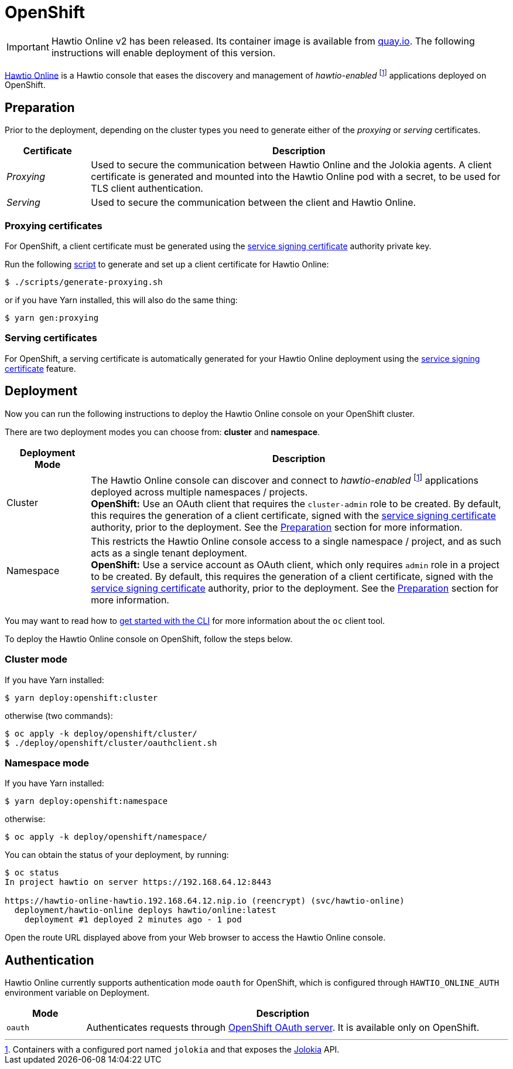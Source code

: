 = OpenShift

IMPORTANT: Hawtio Online v2 has been released. Its container image is available from https://quay.io/repository/hawtio/online[quay.io].
The following instructions will enable deployment of this version.

:fn-hawtio-enabled: pass:c,q[footnote:hawtio-enabled[Containers with a configured port named `jolokia` and that exposes the https://jolokia.org[Jolokia] API.]]

https://github.com/hawtio/hawtio-online[Hawtio Online] is a Hawtio console that eases the discovery and management of _hawtio-enabled_ {fn-hawtio-enabled} applications deployed on OpenShift.

== Preparation

Prior to the deployment, depending on the cluster types you need to generate either of the _proxying_ or _serving_ certificates.

[cols="1,5"]
|===
|Certificate |Description

|_Proxying_
|Used to secure the communication between Hawtio Online and the Jolokia agents. A client certificate is generated and mounted into the Hawtio Online pod with a secret, to be used for TLS client authentication.

|_Serving_
|Used to secure the communication between the client and Hawtio Online.
|===

=== Proxying certificates

For OpenShift, a client certificate must be generated using the https://docs.openshift.com/container-platform/latest/security/certificates/service-serving-certificate.html[service signing certificate] authority private key.

Run the following https://github.com/hawtio/hawtio-online/blob/main/deploy/script/generate-proxying.sh[script] to generate and set up a client certificate for Hawtio Online:

[source,console]
----
$ ./scripts/generate-proxying.sh
----

or if you have Yarn installed, this will also do the same thing:

[source,console]
----
$ yarn gen:proxying
----

=== Serving certificates

For OpenShift, a serving certificate is automatically generated for your Hawtio Online deployment using the https://docs.openshift.com/container-platform/latest/security/certificates/service-serving-certificate.html[service signing certificate] feature.

== Deployment

Now you can run the following instructions to deploy the Hawtio Online console on your OpenShift cluster.

There are two deployment modes you can choose from: **cluster** and **namespace**.

[cols="1,5"]
|===
|Deployment Mode |Description

|Cluster
|The Hawtio Online console can discover and connect to _hawtio-enabled_ {fn-hawtio-enabled} applications deployed across multiple namespaces / projects. +
**OpenShift:** Use an OAuth client that requires the `cluster-admin` role to be created. By default, this requires the generation of a client certificate, signed with the https://docs.openshift.com/container-platform/latest/security/certificates/service-serving-certificate.html[service signing certificate] authority, prior to the deployment. See the <<Preparation>> section for more information.

|Namespace
|This restricts the Hawtio Online console access to a single namespace / project, and as such acts as a single tenant deployment. +
**OpenShift:** Use a service account as OAuth client, which only requires `admin` role in a project to be created. By default, this requires the generation of a client certificate, signed with the https://docs.openshift.com/container-platform/latest/security/certificates/service-serving-certificate.html[service signing certificate] authority, prior to the deployment. See the <<Preparation>> section for more information.
|===

You may want to read how to https://docs.openshift.com/container-platform/latest/cli_reference/openshift_cli/getting-started-cli.html[get started with the CLI] for more information about the `oc` client tool.

To deploy the Hawtio Online console on OpenShift, follow the steps below.

=== Cluster mode

If you have Yarn installed:

[source,console]
----
$ yarn deploy:openshift:cluster
----

otherwise (two commands):

[source,console]
----
$ oc apply -k deploy/openshift/cluster/
$ ./deploy/openshift/cluster/oauthclient.sh
----

=== Namespace mode

If you have Yarn installed:

[source,console]
----
$ yarn deploy:openshift:namespace
----

otherwise:

[source,console]
----
$ oc apply -k deploy/openshift/namespace/
----

You can obtain the status of your deployment, by running:

[source,console]
----
$ oc status
In project hawtio on server https://192.168.64.12:8443

https://hawtio-online-hawtio.192.168.64.12.nip.io (reencrypt) (svc/hawtio-online)
  deployment/hawtio-online deploys hawtio/online:latest
    deployment #1 deployed 2 minutes ago - 1 pod
----

Open the route URL displayed above from your Web browser to access the Hawtio Online console.

== Authentication

Hawtio Online currently supports authentication mode `oauth` for OpenShift, which is configured through `HAWTIO_ONLINE_AUTH` environment variable on Deployment.

[cols="1,5"]
|===
|Mode | Description

|`oauth`
|Authenticates requests through https://docs.openshift.com/container-platform/4.14/authentication/understanding-authentication.html[OpenShift OAuth server]. It is available only on OpenShift.
|===
